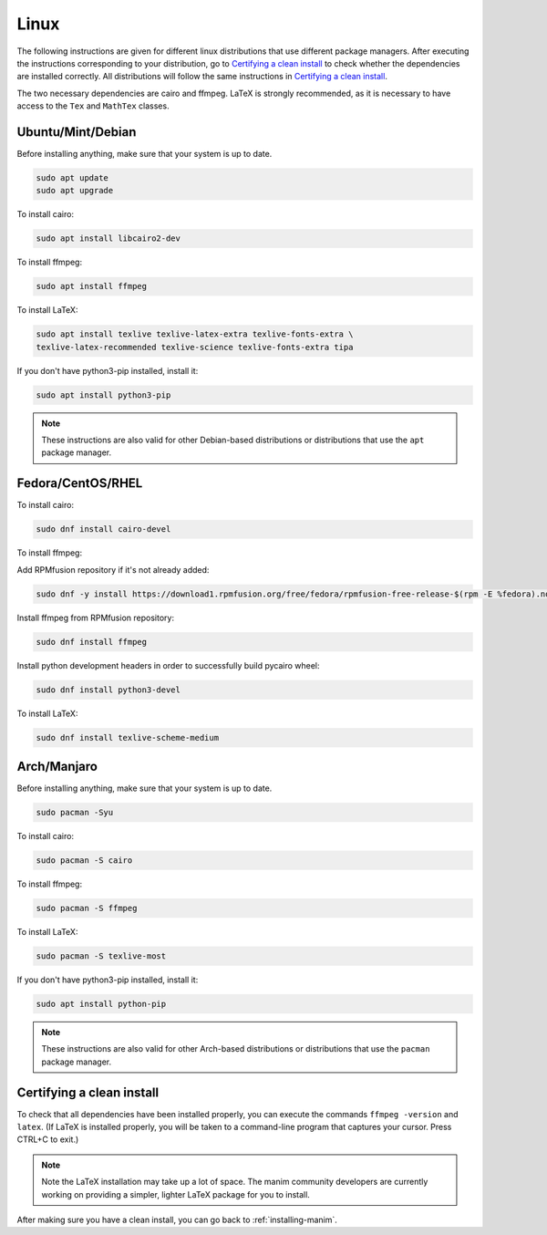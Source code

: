 Linux
=====

The following instructions are given for different linux distributions that use
different package managers.  After executing the instructions corresponding to
your distribution, go to `Certifying a clean install`_ to check whether the
dependencies are installed correctly.  All distributions will follow the same
instructions in `Certifying a clean install`_.

The two necessary dependencies are cairo and ffmpeg.  LaTeX is strongly
recommended, as it is necessary to have access to the ``Tex`` and ``MathTex`` classes.

Ubuntu/Mint/Debian
*************

Before installing anything, make sure that your system is up to date.

.. code-block:: bash

   sudo apt update
   sudo apt upgrade

To install cairo:

.. code-block:: bash

   sudo apt install libcairo2-dev

To install ffmpeg:

.. code-block:: bash

   sudo apt install ffmpeg

To install LaTeX:

.. code-block:: bash

   sudo apt install texlive texlive-latex-extra texlive-fonts-extra \
   texlive-latex-recommended texlive-science texlive-fonts-extra tipa

If you don't have python3-pip installed, install it:

.. code-block:: bash
   
   sudo apt install python3-pip
  
.. note:: These instructions are also valid for other Debian-based
          distributions or distributions that use the ``apt`` package manager.


Fedora/CentOS/RHEL
*************

To install cairo:

.. code-block:: bash

  sudo dnf install cairo-devel

To install ffmpeg:

Add RPMfusion repository if it's not already added:

.. code-block:: bash

   sudo dnf -y install https://download1.rpmfusion.org/free/fedora/rpmfusion-free-release-$(rpm -E %fedora).noarch.rpm

Install ffmpeg from RPMfusion repository:

.. code-block:: bash

   sudo dnf install ffmpeg

Install python development headers in order to successfully build pycairo wheel:

.. code-block:: bash

   sudo dnf install python3-devel

To install LaTeX:

.. code-block:: bash

   sudo dnf install texlive-scheme-medium


Arch/Manjaro
************

Before installing anything, make sure that your system is up to date.

.. code-block:: bash

   sudo pacman -Syu

To install cairo:

.. code-block:: bash

   sudo pacman -S cairo


To install ffmpeg:

.. code-block:: bash

   sudo pacman -S ffmpeg

To install LaTeX:

.. code-block:: bash

   sudo pacman -S texlive-most

If you don't have python3-pip installed, install it:

.. code-block:: bash
   
   sudo apt install python-pip


.. note:: These instructions are also valid for other Arch-based
          distributions or distributions that use the ``pacman`` package
          manager.


Certifying a clean install
**************************

To check that all dependencies have been installed properly, you can execute
the commands ``ffmpeg -version`` and ``latex``.  (If LaTeX is installed
properly, you will be taken to a command-line program that captures your
cursor. Press CTRL+C to exit.)

.. note:: Note the LaTeX installation may take up a lot of space.  The manim
          community developers are currently working on providing a simpler,
          lighter LaTeX package for you to install.

After making sure you have a clean install, you can go back to
:ref:`installing-manim`.
